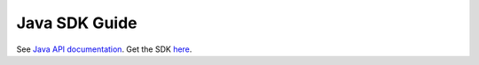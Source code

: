Java SDK Guide
====================

See `Java API documentation <./javadoc/>`__. 
Get the SDK `here <https://github.com/skygridio/skygrid-sdk-java>`__.
